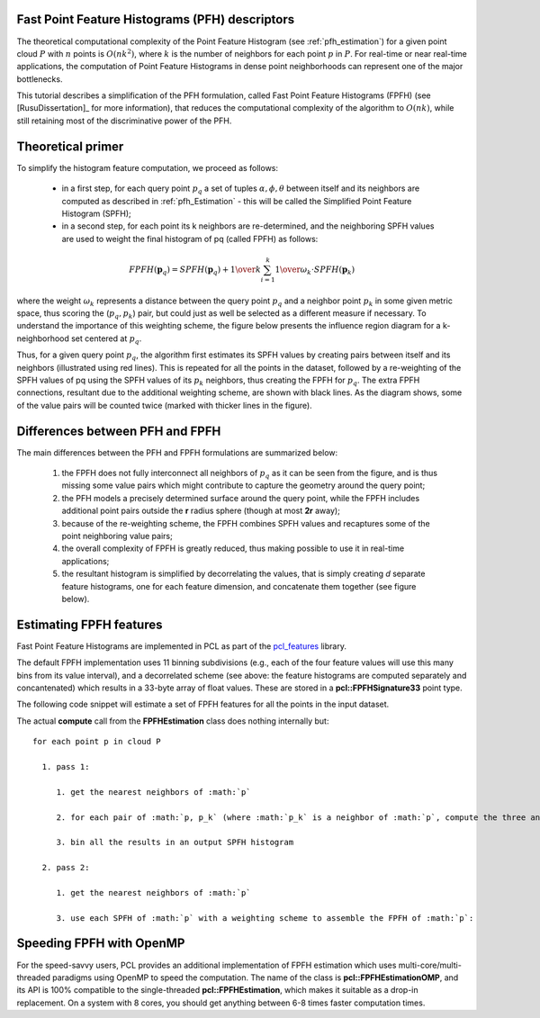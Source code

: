 .. _fpfh_estimation:

Fast Point Feature Histograms (PFH) descriptors
-----------------------------------------------

The theoretical computational complexity of the Point Feature Histogram (see
:ref:`pfh_estimation`) for a given point cloud :math:`P` with :math:`n` points
is :math:`O(nk^2)`, where :math:`k` is the number of neighbors for each point
:math:`p` in :math:`P`. For real-time or near real-time applications, the
computation of Point Feature Histograms in dense point neighborhoods can
represent one of the major bottlenecks.

This tutorial describes a simplification of the PFH formulation, called Fast
Point Feature Histograms (FPFH) (see [RusuDissertation]_ for more information),
that reduces the computational complexity of the algorithm to :math:`O(nk)`,
while still retaining most of the discriminative power of the PFH.

Theoretical primer
------------------

To simplify the histogram feature computation, we proceed as follows:

  * in a first step, for each query point :math:`p_q` a set of tuples
    :math:`\alpha, \phi, \theta` between itself and its neighbors are computed
    as described in :ref:`pfh_Estimation` - this will be called the Simplified
    Point Feature Histogram (SPFH);

  * in a second step, for each point its k neighbors are re-determined, and the
    neighboring SPFH values are used to weight the final histogram of pq
    (called FPFH) as follows:

.. math::

   FPFH(\boldsymbol{p}_q) = SPFH(\boldsymbol{p}_q) + {1 \over k} \sum_{i=1}^k {{1 \over \omega_k} \cdot SPFH(\boldsymbol{p}_k)}

where the weight :math:`\omega_k` represents a distance between the query point
:math:`p_q` and a neighbor point :math:`p_k` in some given metric space, thus
scoring the (:math:`p_q, p_k`) pair, but could just as well be selected as a
different measure if necessary.  To understand the importance of this weighting
scheme, the figure below presents the influence region diagram for a
k-neighborhood set centered at :math:`p_q`.

.. image:: images/fpfh_estimation/fpfh_diagram.png
   :align: center

Thus, for a given query point :math:`p_q`, the algorithm first estimates its
SPFH values by creating pairs between itself and its neighbors (illustrated
using red lines). This is repeated for all the points in the dataset, followed
by a re-weighting of the SPFH values of pq using the SPFH values of its
:math:`p_k` neighbors, thus creating the FPFH for :math:`p_q`. The extra FPFH
connections, resultant due to the additional weighting scheme, are shown with
black lines. As the diagram shows, some of the value pairs will be counted
twice (marked with thicker lines in the figure).


Differences between PFH and FPFH
--------------------------------

The main differences between the PFH and FPFH formulations are summarized below:

  1. the FPFH does not fully interconnect all neighbors of :math:`p_q` as it
     can be seen from the figure, and is thus missing some value pairs which
     might contribute to capture the geometry around the query point;

  2. the PFH models a precisely determined surface around the query point,
     while the FPFH includes additional point pairs outside the **r** radius
     sphere (though at most **2r** away);

  3. because of the re-weighting scheme, the FPFH combines SPFH values and
     recaptures some of the point neighboring value pairs;

  4. the overall complexity of FPFH is greatly reduced, thus making possible to
     use it in real-time applications;

  5. the resultant histogram is simplified by decorrelating the values, that is
     simply creating *d* separate feature histograms, one for each feature
     dimension, and concatenate them together (see figure below).


.. image:: images/fpfh_estimation/fpfh_theory.jpg
   :align: center

Estimating FPFH features
------------------------

Fast Point Feature Histograms are implemented in PCL as part of the
`pcl_features <http://docs.pointclouds.org/trunk/group__features.html>`_
library. 

The default FPFH implementation uses 11 binning subdivisions (e.g., each of the
four feature values will use this many bins from its value interval), and a
decorrelated scheme (see above: the feature histograms are computed separately
and concantenated) which results in a 33-byte array of float values. These are
stored in a **pcl::FPFHSignature33** point type.

The following code snippet will estimate a set of FPFH features for all the
points in the input dataset.

.. code-block:: cpp
   :linenos:

   #include <pcl/point_types.h>
   #include <pcl/features/fpfh.h>

   {
     pcl::PointCloud<pcl::PointXYZ>::Ptr cloud (new pcl::PointCloud<pcl::PointXYZ>);
     pcl::PointCloud<pcl::Normal>::Ptr normals (new pcl::PointCloud<pcl::Normal> ());
     
     ... read, pass in or create a point cloud with normals ...
     ... (note: you can create a single PointCloud<PointNormal> if you want) ...

     // Create the FPFH estimation class, and pass the input dataset+normals to it
     pcl::FPFHEstimation<pcl::PointXYZ, pcl::Normal, pcl::FPFHSignature33> fpfh;
     fpfh.setInputCloud (cloud);
     fpfh.setInputNormals (normals);
     // alternatively, if cloud is of tpe PointNormal, do fpfh.setInputNormals (cloud);

     // Create an empty kdtree representation, and pass it to the FPFH estimation object. 
     // Its content will be filled inside the object, based on the given input dataset (as no other search surface is given).
     pcl::KdTreeFLANN<pcl::PointXYZ>::Ptr tree (new pcl::KdTreeFLANN<pcl::PointXYZ> ());
     fpfh.setSearchMethod (tree);

     // Output datasets
     pcl::PointCloud<pcl::FPFHSignature33>::Ptr fpfhs (new pcl::PointCloud<pcl::FPFHSignature33> ());

     // Use all neighbors in a sphere of radius 5cm
     // IMPORTANT: the radius used here has to be larger than the radius used to estimate the surface normals!!!
     fpfh.setRadiusSearch (0.05);

     // Compute the features
     fpfh.compute (*fpfhs);

     // fpfhs->points.size () should have the same size as the input cloud->points.size ()*
   }

The actual **compute** call from the **FPFHEstimation** class does nothing internally but::

 for each point p in cloud P

   1. pass 1:
      
      1. get the nearest neighbors of :math:`p`

      2. for each pair of :math:`p, p_k` (where :math:`p_k` is a neighbor of :math:`p`, compute the three angular values

      3. bin all the results in an output SPFH histogram

   2. pass 2:
      
      1. get the nearest neighbors of :math:`p`

      3. use each SPFH of :math:`p` with a weighting scheme to assemble the FPFH of :math:`p`:


Speeding FPFH with OpenMP
-------------------------

For the speed-savvy users, PCL provides an additional implementation of FPFH
estimation which uses multi-core/multi-threaded paradigms using OpenMP to speed
the computation. The name of the class is **pcl::FPFHEstimationOMP**, and its
API is 100% compatible to the single-threaded **pcl::FPFHEstimation**, which
makes it suitable as a drop-in replacement. On a system with 8 cores, you
should get anything between 6-8 times faster computation times.

